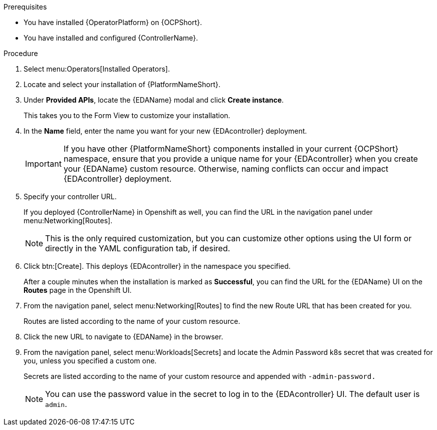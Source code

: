 
[id="proc-deploy-eda-controller-with-aap-operator-ocp_{context}"]



.Prerequisites

* You have installed {OperatorPlatform} on {OCPShort}.
* You have installed and configured {ControllerName}.

.Procedure

. Select menu:Operators[Installed Operators].

. Locate and select your installation of {PlatformNameShort}.

. Under *Provided APIs*, locate the {EDAName} modal and click *Create instance*. 
+
This takes you to the Form View to customize your installation.

. In the *Name* field, enter the name you want for your new {EDAcontroller} deployment. 
+
[IMPORTANT]
====
If you have other {PlatformNameShort} components installed in your current {OCPShort} namespace, ensure that you provide a unique name for your {EDAcontroller} when you create your {EDAName} custom resource. Otherwise, naming conflicts can occur and impact {EDAcontroller} deployment.
====
+
. Specify your controller URL. 
+
If you deployed {ControllerName} in Openshift as well, you can find the URL in the navigation panel under menu:Networking[Routes].
+
[NOTE]
====
This is the only required customization, but you can customize other options using the UI form or directly in the YAML configuration tab, if desired.
====

. Click btn:[Create].
This deploys {EDAcontroller} in the namespace you specified. 
+
After a couple minutes when the installation is marked as *Successful*, you can find the URL for the {EDAName} UI on the *Routes* page in the Openshift UI. 

. From the navigation panel, select menu:Networking[Routes] to find the new Route URL that has been created for you. 
+
Routes are listed according to the name of your custom resource.

. Click the new URL to navigate to {EDAName} in the browser.

. From the navigation panel, select menu:Workloads[Secrets] and locate the Admin Password k8s secret that was created for you, unless you specified a custom one.
+
Secrets are listed according to the name of your custom resource and appended with `-admin-password.`
+
[NOTE]
====
You can use the password value in the secret to log in to the {EDAcontroller} UI. The default user is `admin`.
====





